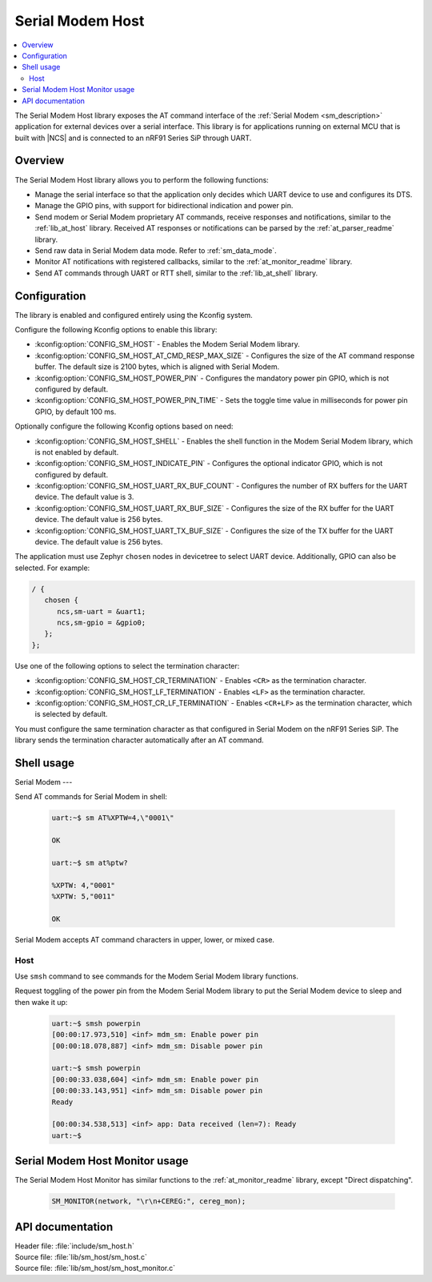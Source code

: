 .. _lib_sm_host:

Serial Modem Host
#################

.. contents::
   :local:
   :depth: 2

The Serial Modem Host library exposes the AT command interface of the :ref:`Serial Modem <sm_description>` application for external devices over a serial interface.
This library is for applications running on external MCU that is built with |NCS| and is connected to an nRF91 Series SiP through UART.

Overview
********

The Serial Modem Host library allows you to perform the following functions:

* Manage the serial interface so that the application only decides which UART device to use and configures its DTS.
* Manage the GPIO pins, with support for bidirectional indication and power pin.
* Send modem or Serial Modem proprietary AT commands, receive responses and notifications, similar to the :ref:`lib_at_host` library.
  Received AT responses or notifications can be parsed by the :ref:`at_parser_readme` library.
* Send raw data in Serial Modem data mode.
  Refer to :ref:`sm_data_mode`.
* Monitor AT notifications with registered callbacks, similar to the :ref:`at_monitor_readme` library.
* Send AT commands through UART or RTT shell, similar to the :ref:`lib_at_shell` library.

Configuration
*************

The library is enabled and configured entirely using the Kconfig system.

Configure the following Kconfig options to enable this library:

* :kconfig:option:`CONFIG_SM_HOST` - Enables the Modem Serial Modem library.
* :kconfig:option:`CONFIG_SM_HOST_AT_CMD_RESP_MAX_SIZE` - Configures the size of the AT command response buffer.
  The default size is 2100 bytes, which is aligned with Serial Modem.
* :kconfig:option:`CONFIG_SM_HOST_POWER_PIN` - Configures the mandatory power pin GPIO, which is not configured by default.
* :kconfig:option:`CONFIG_SM_HOST_POWER_PIN_TIME` - Sets the toggle time value in milliseconds for power pin GPIO, by default 100 ms.

Optionally configure the following Kconfig options based on need:

* :kconfig:option:`CONFIG_SM_HOST_SHELL` - Enables the shell function in the Modem Serial Modem library, which is not enabled by default.
* :kconfig:option:`CONFIG_SM_HOST_INDICATE_PIN` - Configures the optional indicator GPIO, which is not configured by default.
* :kconfig:option:`CONFIG_SM_HOST_UART_RX_BUF_COUNT` - Configures the number of RX buffers for the UART device.
  The default value is 3.
* :kconfig:option:`CONFIG_SM_HOST_UART_RX_BUF_SIZE` - Configures the size of the RX buffer for the UART device.
  The default value is 256 bytes.
* :kconfig:option:`CONFIG_SM_HOST_UART_TX_BUF_SIZE` - Configures the size of the TX buffer for the UART device.
  The default value is 256 bytes.

The application must use Zephyr ``chosen`` nodes in devicetree to select UART device.
Additionally, GPIO can also be selected.
For example:

.. code-block:: devicetree

   / {
      chosen {
         ncs,sm-uart = &uart1;
         ncs,sm-gpio = &gpio0;
      };
   };

Use one of the following options to select the termination character:

* :kconfig:option:`CONFIG_SM_HOST_CR_TERMINATION` - Enables ``<CR>`` as the termination character.
* :kconfig:option:`CONFIG_SM_HOST_LF_TERMINATION` - Enables ``<LF>`` as the termination character.
* :kconfig:option:`CONFIG_SM_HOST_CR_LF_TERMINATION` - Enables ``<CR+LF>`` as the termination character, which is selected by default.

You must configure the same termination character as that configured in Serial Modem on the nRF91 Series SiP.
The library sends the termination character automatically after an AT command.

Shell usage
***********

Serial Modem
---

Send AT commands for Serial Modem in shell:

  .. code-block:: console

     uart:~$ sm AT%XPTW=4,\"0001\"

     OK

     uart:~$ sm at%ptw?

     %XPTW: 4,"0001"
     %XPTW: 5,"0011"

     OK

Serial Modem accepts AT command characters in upper, lower, or mixed case.

Host
----

Use ``smsh`` command to see commands for the Modem Serial Modem library functions.

Request toggling of the power pin from the Modem Serial Modem library to put the Serial Modem device to sleep and then wake it up:

  .. code-block:: console

     uart:~$ smsh powerpin
     [00:00:17.973,510] <inf> mdm_sm: Enable power pin
     [00:00:18.078,887] <inf> mdm_sm: Disable power pin

     uart:~$ smsh powerpin
     [00:00:33.038,604] <inf> mdm_sm: Enable power pin
     [00:00:33.143,951] <inf> mdm_sm: Disable power pin
     Ready

     [00:00:34.538,513] <inf> app: Data received (len=7): Ready
     uart:~$

Serial Modem Host Monitor usage
*******************************

The Serial Modem Host Monitor has similar functions to the :ref:`at_monitor_readme` library, except "Direct dispatching".

  .. code-block:: console

     SM_MONITOR(network, "\r\n+CEREG:", cereg_mon);

API documentation
*****************

| Header file: :file:`include/sm_host.h`
| Source file: :file:`lib/sm_host/sm_host.c`
| Source file: :file:`lib/sm_host/sm_host_monitor.c`

.. doxygengroup:: sm_host
